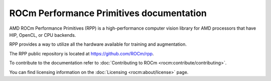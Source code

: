 .. meta::
  :description: ROCm Performance Primitives (RPP) documentation and API reference library
  :keywords: RPP, ROCm, Performance Primitives, documentation

********************************************************************
ROCm Performance Primitives documentation
********************************************************************

AMD ROCm Performance Primitives (RPP) is a high-performance computer vision library for AMD processors that have HIP, OpenCL, or CPU backends.

RPP provides a way to utilize all the hardware available for training and augmentation.

.. image:: ./data/rpp_structure_4.png
  :alt: RPP Functions
  :width: 200pt
  :align: center

The RPP public repository is located at `https://github.com/ROCm/rpp <https://github.com/ROCm/rpp>`_.

.. grid:: 2
  :gutter: 3

  .. grid-item-card:: Install

    * :doc:`RPP prerequisites <./install/rpp-prerequisites>`
    * :doc:`Installing RPP <./install/rpp-install>`
    * :doc:`Installing RPP with the package installer <./install/rpp-install-with-installer>`
    * :doc:`Building and installing RPP from source <./install/rpp-build-and-install>`
    * :doc:`Verifying the RPP installation <./install/rpp-verify-install>`

  .. grid-item-card:: Reference

    * :doc:`Supported RPP functionalities and variants <./reference/rpp-supported-functionalities>`
    * RPP API reference

      * :doc:`RPP APIs <./doxygen/html/topics>`
      * :doc:`RPP header files <./doxygen/html/files>`
      * :doc:`RPP common definitions <./doxygen/html/group__group__rppdefs>`
      * :doc:`RPP data structures <./doxygen/html/annotated>`

To contribute to the documentation refer to :doc:`Contributing to ROCm  <rocm:contribute/contributing>`.

You can find licensing information on the :doc:`Licensing <rocm:about/license>` page.
